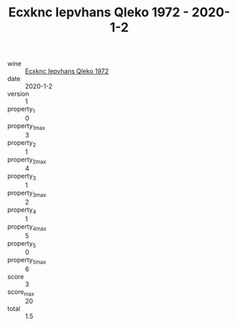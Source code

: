 :PROPERTIES:
:ID:                     156d4186-fc21-42e1-87f9-8f26d8995cf0
:END:
#+TITLE: Ecxknc Iepvhans Qleko 1972 - 2020-1-2

- wine :: [[id:a7c8f2f6-10a7-423f-a164-be462633f83c][Ecxknc Iepvhans Qleko 1972]]
- date :: 2020-1-2
- version :: 1
- property_1 :: 0
- property_1_max :: 3
- property_2 :: 1
- property_2_max :: 4
- property_3 :: 1
- property_3_max :: 2
- property_4 :: 1
- property_4_max :: 5
- property_5 :: 0
- property_5_max :: 6
- score :: 3
- score_max :: 20
- total :: 1.5


